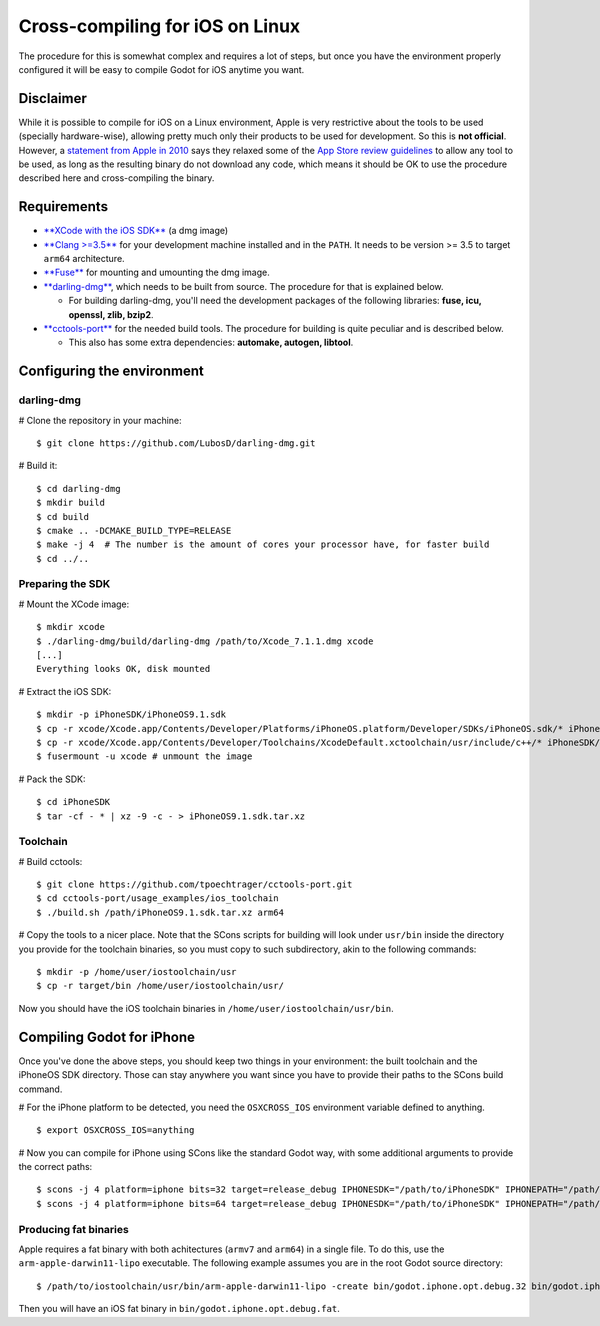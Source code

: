 .. _doc_cross-compiling_for_ios_on_linux:

Cross-compiling for iOS on Linux
================================

.. highlight:: shell

The procedure for this is somewhat complex and requires a lot of steps,
but once you have the environment properly configured it will be easy to
compile Godot for iOS anytime you want.

Disclaimer
----------

While it is possible to compile for iOS on a Linux environment, Apple is
very restrictive about the tools to be used (specially hardware-wise),
allowing pretty much only their products to be used for development. So
this is **not official**. However, a `statement from Apple in
2010 <http://www.apple.com/pr/library/2010/09/09Statement-by-Apple-on-App-Store-Review-Guidelines.html>`__
says they relaxed some of the `App Store review
guidelines <https://developer.apple.com/app-store/review/guidelines/>`__
to allow any tool to be used, as long as the resulting binary do not
download any code, which means it should be OK to use the procedure
described here and cross-compiling the binary.

Requirements
------------

-  `**XCode with the iOS
   SDK** <https://developer.apple.com/xcode/download>`__ (a dmg image)
-  `**Clang >=3.5** <http://clang.llvm.org>`__ for your development
   machine installed and in the ``PATH``. It needs to be version >= 3.5
   to target ``arm64`` architecture.
-  `**Fuse** <http://fuse.sourceforge.net>`__ for mounting and umounting
   the dmg image.
-  `**darling-dmg** <https://github.com/darlinghq/darling-dmg>`__, which
   needs to be built from source. The procedure for that is explained
   below.

   -  For building darling-dmg, you'll need the development packages of
      the following libraries: **fuse, icu, openssl, zlib, bzip2**.

-  `**cctools-port** <https://github.com/tpoechtrager/cctools-port>`__
   for the needed build tools. The procedure for building is quite
   peculiar and is described below.

   -  This also has some extra dependencies: **automake, autogen,
      libtool**.

Configuring the environment
---------------------------

darling-dmg
~~~~~~~~~~~

# Clone the repository in your machine:

::

    $ git clone https://github.com/LubosD/darling-dmg.git

# Build it:

::

    $ cd darling-dmg
    $ mkdir build
    $ cd build
    $ cmake .. -DCMAKE_BUILD_TYPE=RELEASE
    $ make -j 4  # The number is the amount of cores your processor have, for faster build
    $ cd ../..

Preparing the SDK
~~~~~~~~~~~~~~~~~

# Mount the XCode image:

::

    $ mkdir xcode
    $ ./darling-dmg/build/darling-dmg /path/to/Xcode_7.1.1.dmg xcode
    [...]   
    Everything looks OK, disk mounted

# Extract the iOS SDK:

::

    $ mkdir -p iPhoneSDK/iPhoneOS9.1.sdk
    $ cp -r xcode/Xcode.app/Contents/Developer/Platforms/iPhoneOS.platform/Developer/SDKs/iPhoneOS.sdk/* iPhoneSDK/iPhoneOS9.1.sdk
    $ cp -r xcode/Xcode.app/Contents/Developer/Toolchains/XcodeDefault.xctoolchain/usr/include/c++/* iPhoneSDK/iPhoneOS9.1.sdk/usr/include/c++
    $ fusermount -u xcode # unmount the image

# Pack the SDK:

::

    $ cd iPhoneSDK
    $ tar -cf - * | xz -9 -c - > iPhoneOS9.1.sdk.tar.xz

Toolchain
~~~~~~~~~

# Build cctools:

::

    $ git clone https://github.com/tpoechtrager/cctools-port.git
    $ cd cctools-port/usage_examples/ios_toolchain
    $ ./build.sh /path/iPhoneOS9.1.sdk.tar.xz arm64

# Copy the tools to a nicer place. Note that the SCons scripts for
building will look under ``usr/bin`` inside the directory you provide
for the toolchain binaries, so you must copy to such subdirectory, akin
to the following commands:

::

    $ mkdir -p /home/user/iostoolchain/usr
    $ cp -r target/bin /home/user/iostoolchain/usr/

Now you should have the iOS toolchain binaries in
``/home/user/iostoolchain/usr/bin``.

Compiling Godot for iPhone
--------------------------

Once you've done the above steps, you should keep two things in your
environment: the built toolchain and the iPhoneOS SDK directory. Those
can stay anywhere you want since you have to provide their paths to the
SCons build command.

# For the iPhone platform to be detected, you need the ``OSXCROSS_IOS``
environment variable defined to anything.

::

    $ export OSXCROSS_IOS=anything

# Now you can compile for iPhone using SCons like the standard Godot
way, with some additional arguments to provide the correct paths:

::

    $ scons -j 4 platform=iphone bits=32 target=release_debug IPHONESDK="/path/to/iPhoneSDK" IPHONEPATH="/path/to/iostoolchain" ios_triple="arm-apple-darwin11-"
    $ scons -j 4 platform=iphone bits=64 target=release_debug IPHONESDK="/path/to/iPhoneSDK" IPHONEPATH="/path/to/iostoolchain" ios_triple="arm-apple-darwin11-"

Producing fat binaries
~~~~~~~~~~~~~~~~~~~~~~

Apple requires a fat binary with both achitectures (``armv7`` and
``arm64``) in a single file. To do this, use the
``arm-apple-darwin11-lipo`` executable. The following example assumes
you are in the root Godot source directory:

::

    $ /path/to/iostoolchain/usr/bin/arm-apple-darwin11-lipo -create bin/godot.iphone.opt.debug.32 bin/godot.iphone.opt.debug.64 -output bin/godot.iphone.opt.debug.fat

Then you will have an iOS fat binary in
``bin/godot.iphone.opt.debug.fat``.
